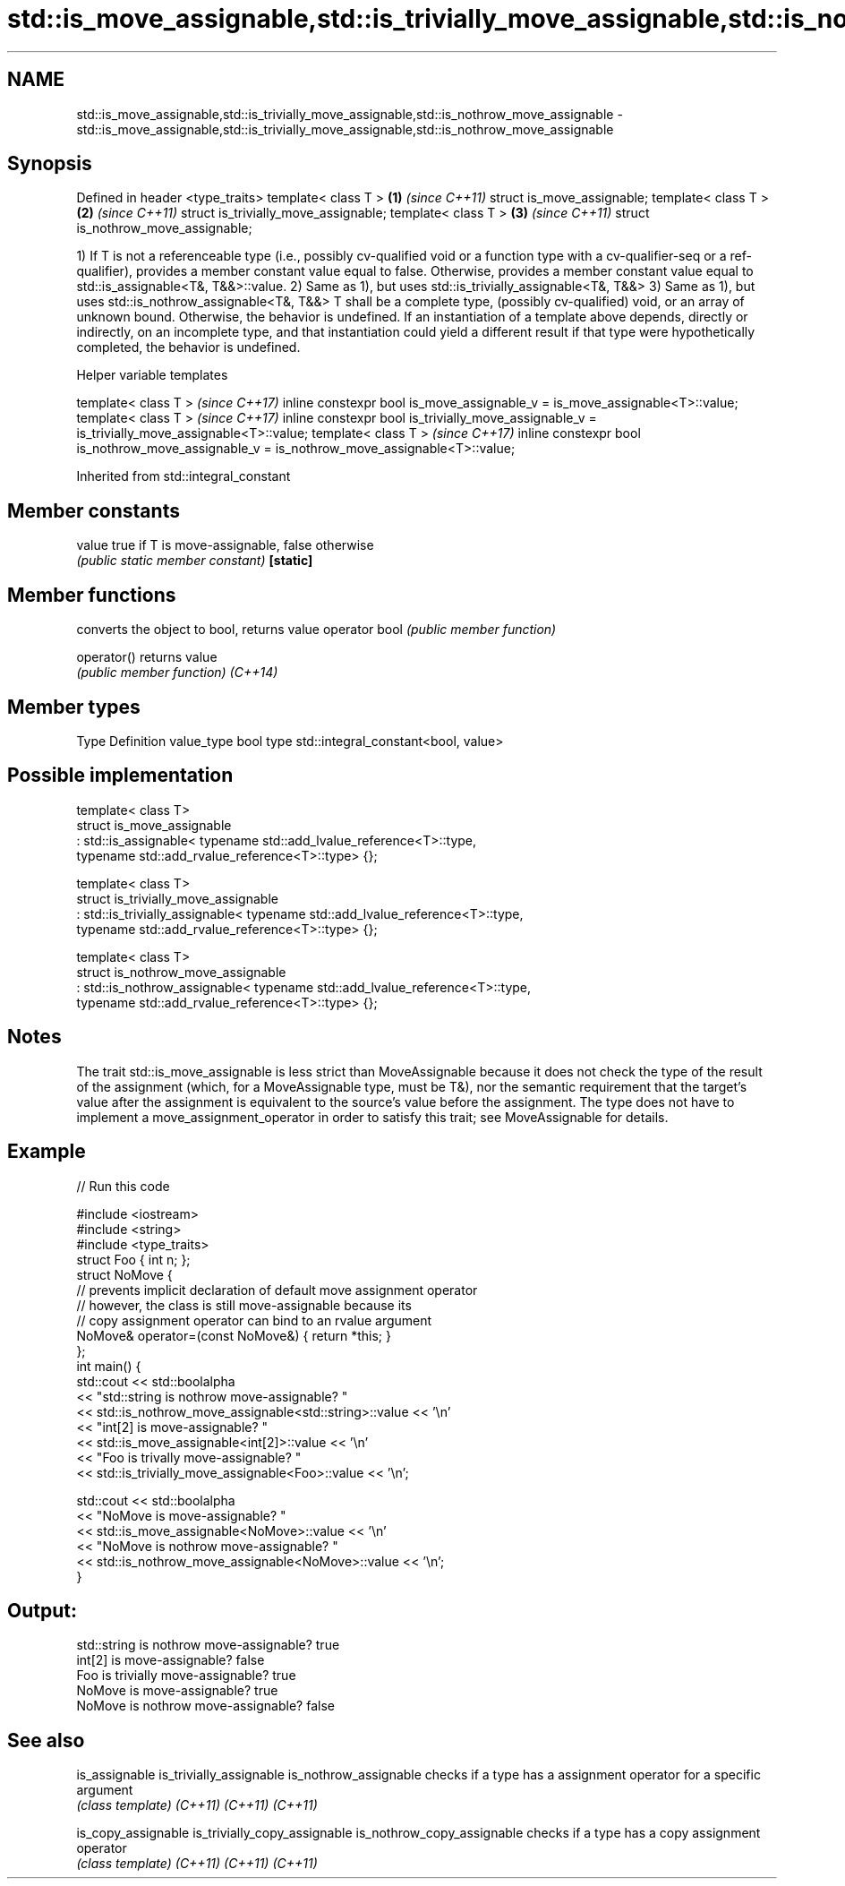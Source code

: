 .TH std::is_move_assignable,std::is_trivially_move_assignable,std::is_nothrow_move_assignable 3 "2020.03.24" "http://cppreference.com" "C++ Standard Libary"
.SH NAME
std::is_move_assignable,std::is_trivially_move_assignable,std::is_nothrow_move_assignable \- std::is_move_assignable,std::is_trivially_move_assignable,std::is_nothrow_move_assignable

.SH Synopsis

Defined in header <type_traits>
template< class T >                  \fB(1)\fP \fI(since C++11)\fP
struct is_move_assignable;
template< class T >                  \fB(2)\fP \fI(since C++11)\fP
struct is_trivially_move_assignable;
template< class T >                  \fB(3)\fP \fI(since C++11)\fP
struct is_nothrow_move_assignable;

1) If T is not a referenceable type (i.e., possibly cv-qualified void or a function type with a cv-qualifier-seq or a ref-qualifier), provides a member constant value equal to false. Otherwise, provides a member constant value equal to std::is_assignable<T&, T&&>::value.
2) Same as 1), but uses std::is_trivially_assignable<T&, T&&>
3) Same as 1), but uses std::is_nothrow_assignable<T&, T&&>
T shall be a complete type, (possibly cv-qualified) void, or an array of unknown bound. Otherwise, the behavior is undefined.
If an instantiation of a template above depends, directly or indirectly, on an incomplete type, and that instantiation could yield a different result if that type were hypothetically completed, the behavior is undefined.

Helper variable templates


template< class T >                                                                             \fI(since C++17)\fP
inline constexpr bool is_move_assignable_v = is_move_assignable<T>::value;
template< class T >                                                                             \fI(since C++17)\fP
inline constexpr bool is_trivially_move_assignable_v = is_trivially_move_assignable<T>::value;
template< class T >                                                                             \fI(since C++17)\fP
inline constexpr bool is_nothrow_move_assignable_v = is_nothrow_move_assignable<T>::value;


Inherited from std::integral_constant


.SH Member constants



value    true if T is move-assignable, false otherwise
         \fI(public static member constant)\fP
\fB[static]\fP


.SH Member functions


              converts the object to bool, returns value
operator bool \fI(public member function)\fP

operator()    returns value
              \fI(public member function)\fP
\fI(C++14)\fP


.SH Member types


Type       Definition
value_type bool
type       std::integral_constant<bool, value>


.SH Possible implementation



  template< class T>
  struct is_move_assignable
      : std::is_assignable< typename std::add_lvalue_reference<T>::type,
                            typename std::add_rvalue_reference<T>::type> {};

  template< class T>
  struct is_trivially_move_assignable
      : std::is_trivially_assignable< typename std::add_lvalue_reference<T>::type,
                                      typename std::add_rvalue_reference<T>::type> {};

  template< class T>
  struct is_nothrow_move_assignable
      : std::is_nothrow_assignable< typename std::add_lvalue_reference<T>::type,
                                    typename std::add_rvalue_reference<T>::type> {};



.SH Notes

The trait std::is_move_assignable is less strict than MoveAssignable because it does not check the type of the result of the assignment (which, for a MoveAssignable type, must be T&), nor the semantic requirement that the target's value after the assignment is equivalent to the source's value before the assignment.
The type does not have to implement a move_assignment_operator in order to satisfy this trait; see MoveAssignable for details.

.SH Example


// Run this code

  #include <iostream>
  #include <string>
  #include <type_traits>
  struct Foo { int n; };
  struct NoMove {
      // prevents implicit declaration of default move assignment operator
      // however, the class is still move-assignable because its
      // copy assignment operator can bind to an rvalue argument
      NoMove& operator=(const NoMove&) { return *this; }
  };
  int main() {
      std::cout << std::boolalpha
                << "std::string is nothrow move-assignable? "
                << std::is_nothrow_move_assignable<std::string>::value << '\\n'
                << "int[2] is move-assignable? "
                << std::is_move_assignable<int[2]>::value << '\\n'
                << "Foo is trivally move-assignable? "
                << std::is_trivially_move_assignable<Foo>::value << '\\n';

      std::cout << std::boolalpha
                << "NoMove is move-assignable? "
                << std::is_move_assignable<NoMove>::value << '\\n'
                << "NoMove is nothrow move-assignable? "
                << std::is_nothrow_move_assignable<NoMove>::value << '\\n';
  }

.SH Output:

  std::string is nothrow move-assignable? true
  int[2] is move-assignable? false
  Foo is trivially move-assignable? true
  NoMove is move-assignable? true
  NoMove is nothrow move-assignable? false


.SH See also



is_assignable
is_trivially_assignable
is_nothrow_assignable        checks if a type has a assignment operator for a specific argument
                             \fI(class template)\fP
\fI(C++11)\fP
\fI(C++11)\fP
\fI(C++11)\fP

is_copy_assignable
is_trivially_copy_assignable
is_nothrow_copy_assignable   checks if a type has a copy assignment operator
                             \fI(class template)\fP
\fI(C++11)\fP
\fI(C++11)\fP
\fI(C++11)\fP




